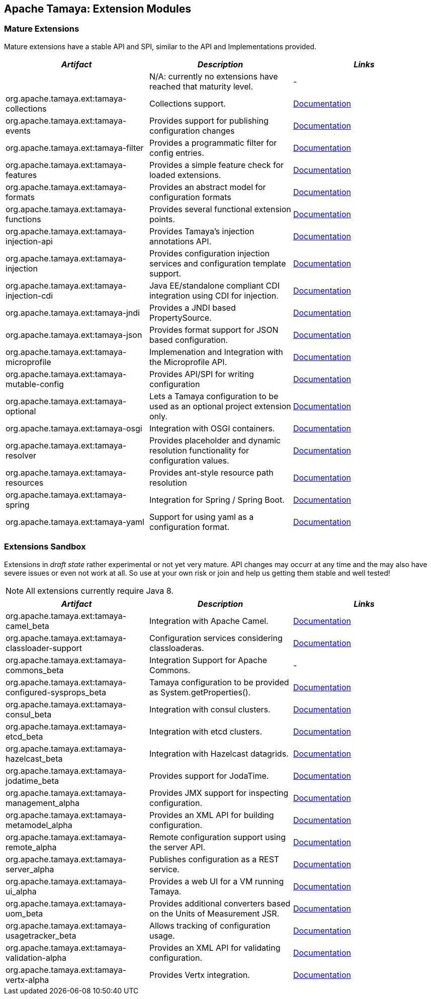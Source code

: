 :jbake-type: page
:jbake-status: published

== Apache Tamaya: Extension Modules

toc::[]

=== Mature Extensions

Mature extensions have a stable API and SPI, similar to the API and Implementations provided.

[width="100%",frame="1",options="header",grid="all"]
|=======
|_Artifact_                                   |_Description_                                |_Links_
|                                             | N/A: currently no extensions have reached that maturity level.  | -
|+org.apache.tamaya.ext:tamaya-collections+   |Collections support.                                   |link:extensions/mod_collections.html[Documentation]
|+org.apache.tamaya.ext:tamaya-events+        |Provides support for publishing configuration changes  |link:extensions/mod_events.html[Documentation]
|+org.apache.tamaya.ext:tamaya-filter+        |Provides a programmatic filter for config entries.     |link:extensions/mod_filter.html[Documentation]
|+org.apache.tamaya.ext:tamaya-features+      |Provides a simple feature check for loaded extensions. |link:extensions/mod_features.html[Documentation]
|+org.apache.tamaya.ext:tamaya-formats+       |Provides an abstract model for configuration formats   |link:extensions/mod_formats.html[Documentation]
|+org.apache.tamaya.ext:tamaya-functions+     |Provides several functional extension points.          |link:extensions/mod_functions.html[Documentation]
|+org.apache.tamaya.ext:tamaya-injection-api+ |Provides Tamaya's injection annotations API.           |link:extensions/mod_injection.html[Documentation]
|+org.apache.tamaya.ext:tamaya-injection+     |Provides configuration injection services and configuration template support.  |link:extensions/mod_injection.html[Documentation]
|+org.apache.tamaya.ext:tamaya-injection-cdi+ | Java EE/standalone compliant CDI integration using CDI for injection. | link:extensions/mod_cdi.html[Documentation]
|+org.apache.tamaya.ext:tamaya-jndi+          |Provides a JNDI based PropertySource.                  |link:extensions/mod_jndi.html[Documentation]
|+org.apache.tamaya.ext:tamaya-json+          |Provides format support for JSON based configuration.  |link:extensions/mod_json.html[Documentation]
|+org.apache.tamaya.ext:tamaya-microprofile+  |Implemenation and Integration with the Microprofile API. | link:extensions/mod_microprofile.html[Documentation]
|+org.apache.tamaya.ext:tamaya-mutable-config+|Provides API/SPI for writing configuration             |link:extensions/mod_mutable_config.html[Documentation]
|+org.apache.tamaya.ext:tamaya-optional+      |Lets a Tamaya configuration to be used as an optional project extension only.  |link:extensions/mod_optional.html[Documentation]
|+org.apache.tamaya.ext:tamaya-osgi+          |Integration with OSGI containers.                      |link:extensions/mod_osgi.html[Documentation]
|+org.apache.tamaya.ext:tamaya-resolver+      |Provides placeholder and dynamic resolution functionality for configuration values.  |link:extensions/mod_resolver.html[Documentation]
|+org.apache.tamaya.ext:tamaya-resources+     |Provides ant-style resource path resolution  |link:extensions/mod_resources.html[Documentation]
|+org.apache.tamaya.ext:tamaya-spring+        |Integration for Spring / Spring Boot.        | link:extensions/mod_spring.html[Documentation]
|+org.apache.tamaya.ext:tamaya-yaml+          |Support for using yaml as a configuration format.      |link:extensions/mod_yaml.html[Documentation]
|=======

=== Extensions Sandbox

Extensions in _draft state_ rather experimental or not yet very mature. API changes may occurr at any time
and the may also have severe issues or even not work at all. So use at your own risk or join and help
us getting them stable and well tested!

NOTE: All extensions currently require Java 8.

[width="100%",frame="1",options="header",grid="all"]
|=======
|_Artifact_                                 |_Description_                                         |_Links_
|+org.apache.tamaya.ext:tamaya-camel_beta+       |Integration with Apache Camel.                        | link:extensions/mod_camel.html[Documentation]
|+org.apache.tamaya.ext:tamaya-classloader-support+  |Configuration services considering classloaderas. |link:extensions/mod_classloader_support.html[Documentation]
|+org.apache.tamaya.ext:tamaya-commons_beta+     |Integration Support for Apache Commons.               | -
|+org.apache.tamaya.ext:tamaya-configured-sysprops_beta+  | Tamaya configuration to be provided as +System.getProperties()+.  | link:extensions/mod_sysprops.html[Documentation]
|+org.apache.tamaya.ext:tamaya-consul_beta+      |Integration with consul clusters.                     | link:extensions/mod_consul.html[Documentation]
|+org.apache.tamaya.ext:tamaya-etcd_beta+        |Integration with etcd clusters.                       | link:extensions/mod_etcd.html[Documentation]
|+org.apache.tamaya.ext:tamaya-hazelcast_beta+   |Integration with Hazelcast datagrids.                 | link:extensions/mod_hazelcast.html[Documentation]
|+org.apache.tamaya.ext:tamaya-jodatime_beta+    |Provides support for JodaTime.                        | link:extensions/mod_jodatime.html[Documentation]
|+org.apache.tamaya.ext:tamaya-management_alpha+  |Provides JMX support for inspecting configuration.    |link:extensions/mod_management.html[Documentation]
|+org.apache.tamaya.ext:tamaya-metamodel_alpha+   |Provides an XML API for building configuration.       |link:extensions/mod_metamodel-staged.html[Documentation]
|+org.apache.tamaya.ext:tamaya-remote_alpha+      |Remote configuration support using the server API.    |link:extensions/mod_remote.html[Documentation]
|+org.apache.tamaya.ext:tamaya-server_alpha+      |Publishes configuration as a REST service.            |link:extensions/mod_server.html[Documentation]
|+org.apache.tamaya.ext:tamaya-ui_alpha+          |Provides a web UI for a VM running Tamaya.            |link:extensions/mod_ui.html[Documentation]
|+org.apache.tamaya.ext:tamaya-uom_beta+          |Provides additional converters based on the Units of Measurement JSR. |link:extensions/mod_uom.html[Documentation]
|+org.apache.tamaya.ext:tamaya-usagetracker_beta+ |Allows tracking of configuration usage.              |link:extensions/mod_usagetracker.html[Documentation]
|+org.apache.tamaya.ext:tamaya-validation-alpha+  |Provides an XML API for validating configuration.     |link:extensions/mod_validation.html[Documentation]
|+org.apache.tamaya.ext:tamaya-vertx-alpha+ |Provides Vertx integration.                           |link:extensions/mod_vertx.html[Documentation]
|=======

